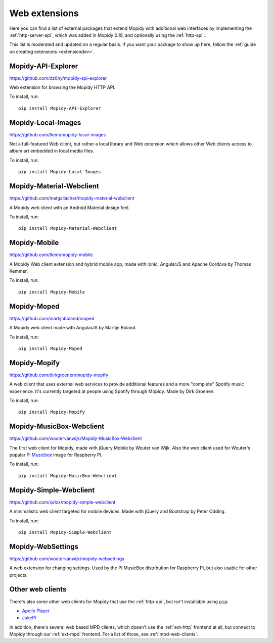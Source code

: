 .. _ext-web:

**************
Web extensions
**************

Here you can find a list of external packages that extend Mopidy with
additional web interfaces by implementing the :ref:`http-server-api`, which
was added in Mopidy 0.19, and optionally using the :ref:`http-api`.

This list is moderated and updated on a regular basis. If you want your package
to show up here, follow the :ref:`guide on creating extensions <extensiondev>`.


.. _http-explore-extension:

Mopidy-API-Explorer
===================

https://github.com/dz0ny/mopidy-api-explorer

Web extension for browsing the Mopidy HTTP API.

.. image:: /ext/api_explorer.png
    :width: 1176
    :height: 713

To install, run::

    pip install Mopidy-API-Explorer


Mopidy-Local-Images
===================

https://github.com/tkem/mopidy-local-images

Not a full-featured Web client, but rather a local library and Web
extension which allows other Web clients access to album art embedded
in local media files.

.. image:: /ext/local_images.jpg
    :width: 640
    :height: 480

To install, run::

    pip install Mopidy-Local-Images


Mopidy-Material-Webclient
=========================

https://github.com/matgallacher/mopidy-material-webclient

A Mopidy web client with an Android Material design feel.

.. image:: /ext/material_webclient.png
   :width: 960
   :height: 520

To install, run::

    pip install Mopidy-Material-Webclient


Mopidy-Mobile
=============

https://github.com/tkem/mopidy-mobile

A Mopidy Web client extension and hybrid mobile app, made with Ionic,
AngularJS and Apache Cordova by Thomas Kemmer.

.. image:: /ext/mobile.png
    :width: 1024
    :height: 606

To install, run::

    pip install Mopidy-Mobile


Mopidy-Moped
============

https://github.com/martijnboland/moped

A Mopidy web client made with AngularJS by Martijn Boland.

.. image:: /ext/moped.png
    :width: 720
    :height: 450

To install, run::

    pip install Mopidy-Moped


Mopidy-Mopify
=============

https://github.com/dirkgroenen/mopidy-mopify

A web client that uses external web services to provide additional features and
a more "complete" Spotify music experience. It's currently targeted at people
using Spotify through Mopidy. Made by Dirk Groenen.

.. image:: /ext/mopify.jpg
    :width: 800
    :height: 416

To install, run::

    pip install Mopidy-Mopify


Mopidy-MusicBox-Webclient
=========================

https://github.com/woutervanwijk/Mopidy-MusicBox-Webclient

The first web client for Mopidy, made with jQuery Mobile by Wouter van Wijk.
Also the web client used for Wouter's popular `Pi Musicbox
<http://www.pimusicbox.com/>`_ image for Raspberry Pi.

.. image:: /ext/musicbox_webclient.png
    :width: 1275
    :height: 600

To install, run::

    pip install Mopidy-MusicBox-Webclient


Mopidy-Simple-Webclient
=======================

https://github.com/xolox/mopidy-simple-webclient

A minimalistic web client targeted for mobile devices. Made with jQuery and
Bootstrap by Peter Odding.

.. image:: /ext/simple_webclient.png
    :width: 473
    :height: 373

To install, run::

    pip install Mopidy-Simple-Webclient


Mopidy-WebSettings
==================

https://github.com/woutervanwijk/mopidy-websettings

A web extension for changing settings. Used by the Pi MusicBox distribution
for Raspberry Pi, but also usable for other projects.


Other web clients
=================

There's also some other web clients for Mopidy that use the :ref:`http-api`,
but isn't installable using ``pip``:

- `Apollo Player <https://github.com/samcreate/Apollo-Player>`_
- `JukePi <https://github.com/meantimeit/jukepi>`_

In addition, there's several web based MPD clients, which doesn't use the
:ref:`ext-http` frontend at all, but connect to Mopidy through our
:ref:`ext-mpd` frontend. For a list of those, see :ref:`mpd-web-clients`.
